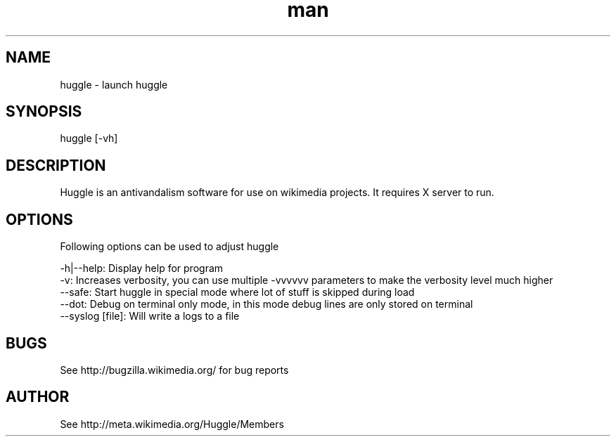 .\" Manpage for huggle
.\" Contact benapetr@gmail.com for suggestions or questions
.TH man 1 "3.0.0.0" "huggle man page"
.SH NAME
huggle \- launch huggle
.SH SYNOPSIS
huggle [-vh]
.SH DESCRIPTION
Huggle is an antivandalism software for use on wikimedia projects. It requires X server to run.
.SH OPTIONS
Following options can be used to adjust huggle

 -h|--help:         Display help for program
 -v:                Increases verbosity, you can use multiple -vvvvvv parameters to make the verbosity level much higher
 --safe:            Start huggle in special mode where lot of stuff is skipped during load
 --dot:             Debug on terminal only mode, in this mode debug lines are only stored on terminal
 --syslog [file]:   Will write a logs to a file

.SH BUGS
See http://bugzilla.wikimedia.org/ for bug reports
.SH AUTHOR
See http://meta.wikimedia.org/Huggle/Members
